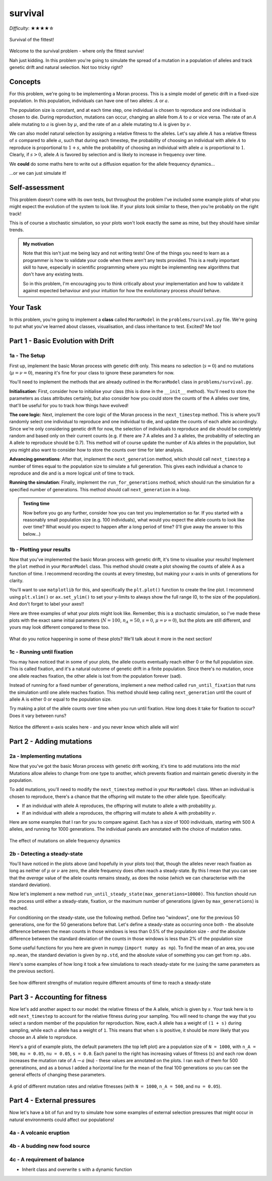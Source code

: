 survival
========

*Difficulty*: ★★★★☆

.. figure:: ../../_static/boardroom_survival.png
    :align: center

    Survival of the fittest!

Welcome to the survival problem - where only the fittest survive!

Nah just kidding. In this problem you're going to simulate the spread of a mutation in a population of alleles and track genetic drift and natural selection. Not too tricky right?

Concepts
--------

For this problem, we're going to be implementing a Moran process. This is a simple model of genetic drift in a fixed-size population. In this population, individuals can have one of two alleles: :math:`A` or :math:`a`.

The population size is constant, and at each time step, one individual is chosen to reproduce and one individual is chosen to die. During reproduction, mutations can occur, changing an allele from :math:`A` to :math:`a` or vice versa. The rate of an :math:`A` allele mutating to :math:`a` is given by :math:`\mu`, and the rate of an :math:`a` allele mutating to :math:`A` is given by :math:`\nu`.

We can also model natural selection by assigning a relative fitness to the alleles. Let's say allele :math:`A` has a relative fitness of :math:`s` compared to allele :math:`a`, such that during each timestep, the probability of choosing an individual with allele :math:`A` to reproduce is proportional to :math:`1 + s`, while the probability of choosing an individual with allele :math:`a` is proportional to :math:`1`. Clearly, if :math:`s > 0`, allele :math:`A` is favored by selection and is likely to increase in frequency over time.

We **could** do some maths here to write out a diffusion equation for the allele frequency dynamics...

.. dropdown:: Warning: Maths is hidden here!

    If you really want to get into the nitty-gritty of the maths behind this process, the allele frequency dynamics can be described by the following diffusion equation which has terms for selection, mutation, and genetic drift:

    .. math::

        \begin{split}
            \bar{\omega} \cdot \frac{\partial P(x, \tau)}{\partial \tau} = &- \underbrace{s \frac{\partial}{\partial x}\bigg(P(x, \tau)\cdot x(1-x)\bigg)}_{\text{selection}} \\
            &+ \underbrace{ \mu \frac{\partial}{\partial x} \bigg( x \cdot P(x, \tau) \bigg) - \nu \frac{\partial}{\partial x} \bigg( (1 - x) \cdot P(x, \tau) \bigg)}_{\text{mutation}} \\ 
            &+ \underbrace{ \frac{1}{N} \frac{\partial^2}{\partial^2 x}\bigg(P(x, \tau)\cdot x(1-x)\bigg) }_{\text{drift}},
        \end{split}

    where :math:`\bar{\omega}` is the average fitness, which is given by

    .. math::

        \bar{\omega} =  \frac{1}{N} \bigg( n(1 + s) + (N - n) \bigg),

    :math:`P(x, \tau)` is the probability that the frequency of allele :math:`A` is :math:`x` at time :math:`\tau`, :math:`s` is the relative fitness of allele :math:`A`, :math:`\mu` is the mutation rate from :math:`A` to :math:`a`, :math:`\nu` is the mutation rate from :math:`a` to :math:`A`, :math:`N` is the population size, and :math:`n` is the number of individuals with allele :math:`A`.

    For more details and an animation of this whole process, check out `this link <https://www.tomwagg.com/html/moran_circles.html>`_.
                                                
...or we can just simulate it!

Self-assessment
---------------

This problem doesn't come with its own tests, but throughout the problem I've included some example plots of what you might expect the evolution of the system to look like. If your plots look similar to these, then you're probably on the right track!

This is of course a stochastic simulation, so your plots won't look exactly the same as mine, but they should have similar trends.

.. admonition:: My motivation

    Note that this isn't just me being lazy and not writing tests! One of the things you need to learn as a programmer is how to validate your code when there aren't any tests provided. This is a really important skill to have, especially in scientific programming where you might be implementing new algorithms that don't have any existing tests.

    So in this problem, I'm encouraging you to think critically about your implementation and how to validate it against expected behaviour and your intuition for how the evolutionary process *should* behave.

Your Task
---------

In this problem, you're going to implement a **class** called ``MoranModel`` in the ``problems/survival.py`` file. We're going to put what you've learned about classes, visualisation, and class inheritance to test. Excited? Me too!

Part 1 - Basic Evolution with Drift
-----------------------------------

1a - The Setup
^^^^^^^^^^^^^^

First up, implement the basic Moran process with genetic drift only. This means no selection (:math:`s = 0`) and no mutations (:math:`\mu = \nu = 0`), meaning it's fine for your class to ignore these parameters for now.

You'll need to implement the methods that are already outlined in the ``MoranModel`` class in ``problems/survival.py``.

**Initialisation**: First, consider how to initialise your class (this is done in the ``__init__`` method). You'll need to store the parameters as class attributes certainly, but also consider how you could store the counts of the A alleles over time, that'll be useful for you to track how things have evolved!

**The core logic**: Next, implement the core logic of the Moran process in the ``next_timestep`` method. This is where you'll randomly select one individual to reproduce and one individual to die, and update the counts of each allele accordingly. Since we're only considering genetic drift for now, the selection of individuals to reproduce and die should be completely random and based only on their current counts (e.g. if there are 7 A alleles and 3 a alleles, the probability of selecting an A allele to reproduce should be 0.7). This method will of course update the number of A/a alleles in the population, but you might also want to consider how to store the counts over time for later analysis.

**Advancing generations**: After that, implement the ``next_generation`` method, which should call ``next_timestep`` a number of times equal to the population size to simulate a full generation. This gives each individual a chance to reproduce and die and is a more logical unit of time to track.

**Running the simulation**: Finally, implement the ``run_for_generations`` method, which should run the simulation for a specified number of generations. This method should call ``next_generation`` in a loop.

.. admonition:: Testing time

    Now before you go any further, consider how you can test you implementation so far. If you started with a reasonably small population size (e.g. 100 individuals), what would you expect the allele counts to look like over time? What would you expect to happen after a long period of time? (I'll give away the answer to this below...)

1b - Plotting your results
^^^^^^^^^^^^^^^^^^^^^^^^^^

Now that you've implemented the basic Moran process with genetic drift, it's time to visualise your results! Implement the ``plot`` method in your ``MoranModel`` class. This method should create a plot showing the counts of allele A as a function of time. I recommend recording the counts at every timestep, but making your x-axis in units of generations for clarity.

You'll want to use ``matplotlib`` for this, and specifically the ``plt.plot()`` function to create the line plot. I recommend using ``plt.xlim()`` or ``ax.set_ylim()`` to set your y-limits to always show the full range (0, to the size of the population). And don't forget to label your axes!!

Here are three examples of what your plots might look like. Remember, this is a stochastic simulation, so I've made these plots with the exact same initial parameters (:math:`N = 100`, :math:`n_A = 50`, :math:`s = 0`, :math:`\mu = \nu = 0`), but the plots are still different, and yours may look different compared to these too.

.. figure:: ../../_static/moran_drift.png
    :align: center

    What do you notice happening in some of these plots? We'll talk about it more in the next section!


1c - Running until fixation
^^^^^^^^^^^^^^^^^^^^^^^^^^^

You may have noticed that in some of your plots, the allele counts eventually reach either 0 or the full population size. This is called fixation, and it's a natural outcome of genetic drift in a finite population. Since there's no mutation, once one allele reaches fixation, the other allele is lost from the population forever (sad).

Instead of running for a fixed number of generations, implement a new method called ``run_until_fixation`` that runs the simulation until one allele reaches fixation. This method should keep calling ``next_generation`` until the count of allele A is either 0 or equal to the population size.

Try making a plot of the allele counts over time when you run until fixation. How long does it take for fixation to occur? Does it vary between runs?


.. figure:: ../../_static/moran_drift_fixation.png
    :align: center

    Notice the different x-axis scales here - and you never know which allele will win!

.. dropdown:: Bonus: Distribution of fixation times

    If you're feeling adventurous, you could run a large number of simulations (say 10,000) of the Moran process with the same initial parameters and record the time it takes for fixation to occur in each run. You could then plot a histogram of these fixation times to see the distribution. This can give you insight into how genetic drift operates in finite populations.

    You could even try changing the initial frequency of allele A and see how that affects the distribution of fixation times - plots galore!

    .. figure:: ../../_static/moran_fixation_time_histogram.png
        :align: center

        A histogram of fixation times over 10,000 simulations with N=100 and initial n_A=50.


Part 2 - Adding mutations
-------------------------

2a - Implementing mutations
^^^^^^^^^^^^^^^^^^^^^^^^^^^

Now that you've got the basic Moran process with genetic drift working, it's time to add mutations into the mix! Mutations allow alleles to change from one type to another, which prevents fixation and maintain genetic diversity in the population.

To add mutations, you'll need to modify the ``next_timestep`` method in your ``MoranModel`` class. When an individual is chosen to reproduce, there's a chance that the offspring will mutate to the other allele type. Specifically:

- If an individual with allele A reproduces, the offspring will mutate to allele a with probability :math:`\mu`.
- If an individual with allele a reproduces, the offspring will mutate to allele A with probability :math:`\nu`.


Here are some examples that I ran for you to compare against. Each has a size of 1000 individuals, starting with 500 A alleles, and running for 1000 generations. The individual panels are annotated with the choice of mutation rates.

.. figure:: ../../_static/moran_mutations.png
    :align: center

    The effect of mutations on allele frequency dynamics


2b - Detecting a steady-state
^^^^^^^^^^^^^^^^^^^^^^^^^^^^^

You'll have noticed in the plots above (and hopefully in your plots too) that, though the alleles never reach fixation as long as neither of :math:`\mu` or :math:`\nu` are zero, the allele frequency does often reach a steady-state. By this I mean that you can see that the *average* value of the allele counts remains steady, as does the noise (which we can characterise with the standard deviation).

Now let's implement a new method ``run_until_steady_state(max_generations=10000)``. This function should run the process until either a steady-state, fixation, or the maximum number of generations (given by ``max_generations``) is reached.

For conditioning on the steady-state, use the following method. Define two "windows", one for the previous 50 generations, one for the 50 generations before that. Let's define a steady-state as occurring once both
- the absolute difference between the mean counts in those windows is less than 0.5% of the population size
- *and* the absolute difference between the standard deviation of the counts in those windows is less than 2% of the population size

Some useful functions for you here are given in numpy (``import numpy as np``). To find the mean of an area, you use ``np.mean``, the standard deviation is given by ``np.std``, and the absolute value of something you can get from ``np.abs``.

Here's some examples of how long it took a few simulations to reach steady-state for me (using the same parameters as the previous section).

.. figure:: ../../_static/moran_mutations_steady_state.png
    :align: center

    See how different strengths of mutation require different amounts of time to reach a steady-state

Part 3 - Accounting for fitness
-------------------------------

Now let's add another aspect to our model: the relative fitness of the A allele, which is given by :math:`s`. Your task here is to edit ``next_timestep`` to account for the relative fitness during your sampling. You will need to change the way that you select a random member of the population for reproduction. Now, each :math:`A` allele has a weight of ``(1 + s)`` during sampling, while each :math:`a` allele has a weight of ``1``. This means that when ``s`` is positive, it should be *more* likely that you choose an :math:`A` allele to reproduce.

Here's a grid of example plots, the default parameters (the top left plot) are a population size of ``N = 1000``, with ``n_A = 500``, ``mu = 0.05``, ``nu = 0.05``, ``s = 0.0``. Each panel to the right has increasing values of fitness (``s``) and each row down increases the mutation rate of :math:`A \to a` (``mu``) - these values are annotated on the plots. I ran each of them for 500 generatinons, and as a bonus I added a horizontal line for the mean of the final 100 generations so you can see the general effects of changing these parameters.

.. figure:: ../../_static/moran_selection_grid.png
    :align: center

    A grid of different mutation rates and relative fitnesses (with ``N = 1000``, ``n_A = 500``, and ``nu = 0.05``).

Part 4 - External pressures
---------------------------

Now let's have a bit of fun and try to simulate how some examples of external selection pressures that might occur in natural environments could affect our populations!

4a - A volcanic eruption
^^^^^^^^^^^^^^^^^^^^^^^^



4b - A budding new food source
^^^^^^^^^^^^^^^^^^^^^^^^^^^^^^

4c - A requirement of balance
^^^^^^^^^^^^^^^^^^^^^^^^^^^^^

- Inherit class and overwrite ``s`` with a dynamic function

